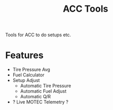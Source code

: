 #+title: ACC Tools

Tools for ACC to do setups etc.

* Features
- Tire Pressure Avg
- Fuel Calculator
- Setup Adjust
  - Automatic Tire Pressure
  - Automatic Fuel Adjust
  - Automatic Q/R

- ? Live MOTEC Telemetry ?
